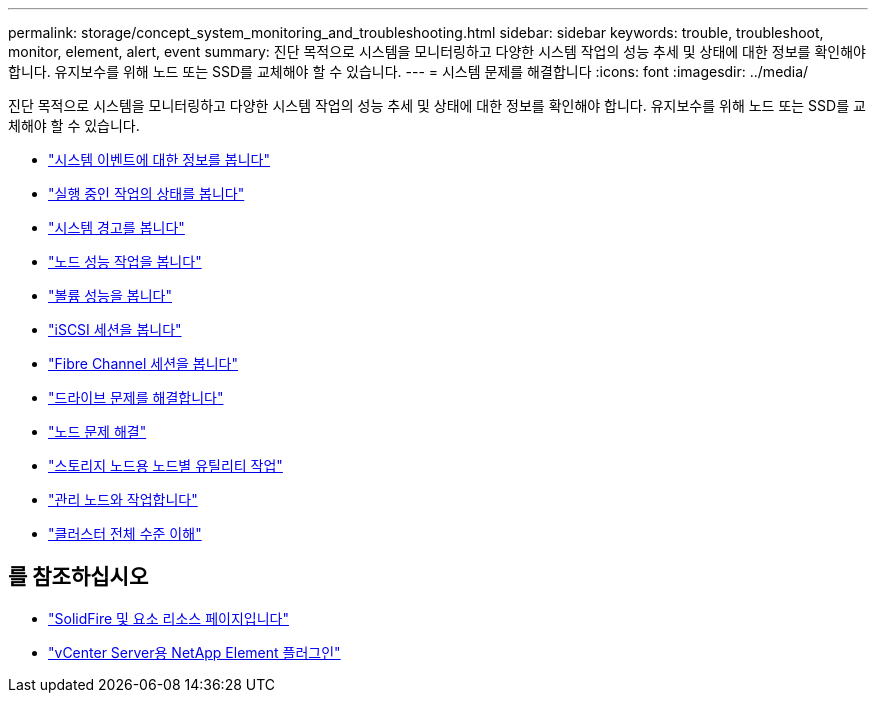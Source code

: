 ---
permalink: storage/concept_system_monitoring_and_troubleshooting.html 
sidebar: sidebar 
keywords: trouble, troubleshoot, monitor, element, alert, event 
summary: 진단 목적으로 시스템을 모니터링하고 다양한 시스템 작업의 성능 추세 및 상태에 대한 정보를 확인해야 합니다. 유지보수를 위해 노드 또는 SSD를 교체해야 할 수 있습니다. 
---
= 시스템 문제를 해결합니다
:icons: font
:imagesdir: ../media/


[role="lead"]
진단 목적으로 시스템을 모니터링하고 다양한 시스템 작업의 성능 추세 및 상태에 대한 정보를 확인해야 합니다. 유지보수를 위해 노드 또는 SSD를 교체해야 할 수 있습니다.

* link:task_monitor_information_about_system_events.html["시스템 이벤트에 대한 정보를 봅니다"]
* link:reference_monitor_status_of_running_tasks.html["실행 중인 작업의 상태를 봅니다"]
* link:task_monitor_system_alerts.html["시스템 경고를 봅니다"]
* link:task_monitor_node_performance_activity.html["노드 성능 작업을 봅니다"]
* link:task_monitor_volume_performance.html["볼륨 성능을 봅니다"]
* link:task_monitor_iscsi_sessions.html["iSCSI 세션을 봅니다"]
* link:task_monitor_fibre_channel_sessions.html["Fibre Channel 세션을 봅니다"]
* link:concept_troubleshoot_drives.html["드라이브 문제를 해결합니다"]
* link:concept_troubleshoot_nodes.html["노드 문제 해결"]
* link:concept_per_node_work_with_utilities.html["스토리지 노드용 노드별 유틸리티 작업"]
* link:concept_mnode_work_with_the_management_node.html["관리 노드와 작업합니다"]
* link:concept_monitor_understand_cluster_fullness_levels.html["클러스터 전체 수준 이해"]




== 를 참조하십시오

* https://www.netapp.com/data-storage/solidfire/documentation["SolidFire 및 요소 리소스 페이지입니다"^]
* https://docs.netapp.com/us-en/vcp/index.html["vCenter Server용 NetApp Element 플러그인"^]

